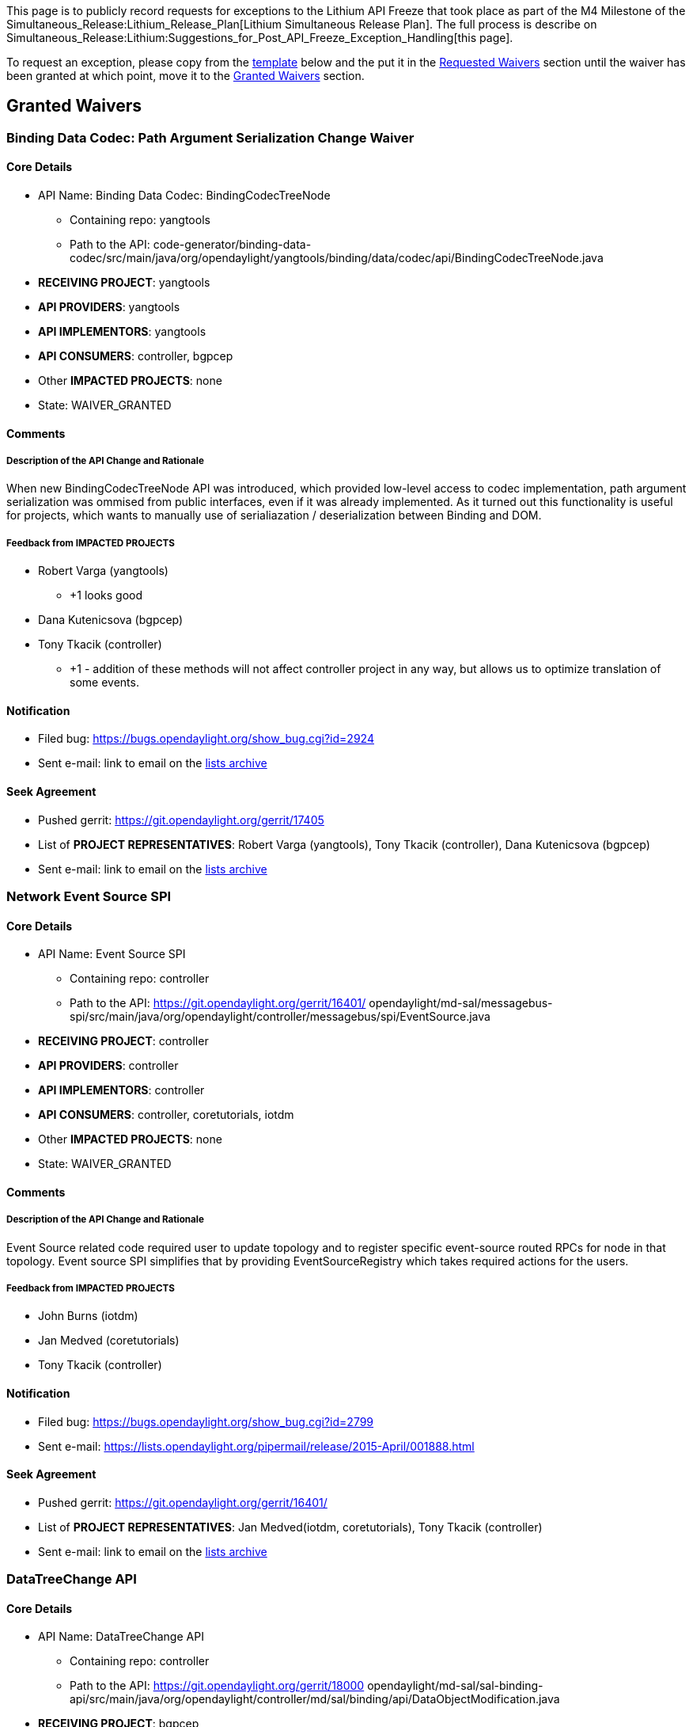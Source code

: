 This page is to publicly record requests for exceptions to the Lithium
API Freeze that took place as part of the M4 Milestone of the
Simultaneous_Release:Lithium_Release_Plan[Lithium Simultaneous Release
Plan]. The full process is describe on
Simultaneous_Release:Lithium:Suggestions_for_Post_API_Freeze_Exception_Handling[this
page].

To request an exception, please copy from the link:#Template[template]
below and the put it in the link:#Requested_Waivers[Requested Waivers]
section until the waiver has been granted at which point, move it to the
link:#Granted_Waivers[Granted Waivers] section.

[[granted-waivers]]
== Granted Waivers

[[binding-data-codec-path-argument-serialization-change-waiver]]
=== Binding Data Codec: Path Argument Serialization Change Waiver

[[core-details]]
==== Core Details

* API Name: Binding Data Codec: BindingCodecTreeNode
** Containing repo: yangtools
** Path to the API:
code-generator/binding-data-codec/src/main/java/org/opendaylight/yangtools/binding/data/codec/api/BindingCodecTreeNode.java
* *RECEIVING PROJECT*: yangtools
* *API PROVIDERS*: yangtools
* *API IMPLEMENTORS*: yangtools
* *API CONSUMERS*: controller, bgpcep
* Other *IMPACTED PROJECTS*: none
* State: WAIVER_GRANTED

[[comments]]
==== Comments

[[description-of-the-api-change-and-rationale]]
===== Description of the API Change and Rationale

When new BindingCodecTreeNode API was introduced, which provided
low-level access to codec implementation, path argument serialization
was ommised from public interfaces, even if it was already implemented.
As it turned out this functionality is useful for projects, which wants
to manually use of serialiazation / deserialization between Binding and
DOM.

[[feedback-from-impacted-projects]]
===== Feedback from *IMPACTED PROJECTS*

* Robert Varga (yangtools)
** +1 looks good
* Dana Kutenicsova (bgpcep)
* Tony Tkacik (controller)
** +1 - addition of these methods will not affect controller project in
any way, but allows us to optimize translation of some events.

[[notification]]
==== Notification

* Filed bug: https://bugs.opendaylight.org/show_bug.cgi?id=2924
* Sent e-mail: link to email on the
https://lists.opendaylight.org/[lists archive]

[[seek-agreement]]
==== Seek Agreement

* Pushed gerrit: https://git.opendaylight.org/gerrit/17405
* List of *PROJECT REPRESENTATIVES*: Robert Varga (yangtools), Tony
Tkacik (controller), Dana Kutenicsova (bgpcep)
* Sent e-mail: link to email on the
https://lists.opendaylight.org/[lists archive]

[[network-event-source-spi]]
=== Network Event Source SPI

[[core-details-1]]
==== Core Details

* API Name: Event Source SPI
** Containing repo: controller
** Path to the API: https://git.opendaylight.org/gerrit/16401/
opendaylight/md-sal/messagebus-spi/src/main/java/org/opendaylight/controller/messagebus/spi/EventSource.java
* *RECEIVING PROJECT*: controller
* *API PROVIDERS*: controller
* *API IMPLEMENTORS*: controller
* *API CONSUMERS*: controller, coretutorials, iotdm
* Other *IMPACTED PROJECTS*: none
* State: WAIVER_GRANTED

[[comments-1]]
==== Comments

[[description-of-the-api-change-and-rationale-1]]
===== Description of the API Change and Rationale

Event Source related code required user to update topology and to
register specific event-source routed RPCs for node in that topology.
Event source SPI simplifies that by providing EventSourceRegistry which
takes required actions for the users.

[[feedback-from-impacted-projects-1]]
===== Feedback from *IMPACTED PROJECTS*

* John Burns (iotdm)
* Jan Medved (coretutorials)
* Tony Tkacik (controller)

[[notification-1]]
==== Notification

* Filed bug: https://bugs.opendaylight.org/show_bug.cgi?id=2799
* Sent e-mail:
https://lists.opendaylight.org/pipermail/release/2015-April/001888.html

[[seek-agreement-1]]
==== Seek Agreement

* Pushed gerrit: https://git.opendaylight.org/gerrit/16401/
* List of *PROJECT REPRESENTATIVES*: Jan Medved(iotdm, coretutorials),
Tony Tkacik (controller)
* Sent e-mail: link to email on the
https://lists.opendaylight.org/[lists archive]

[[datatreechange-api]]
=== DataTreeChange API

[[core-details-2]]
==== Core Details

* API Name: DataTreeChange API
** Containing repo: controller
** Path to the API: https://git.opendaylight.org/gerrit/18000
opendaylight/md-sal/sal-binding-api/src/main/java/org/opendaylight/controller/md/sal/binding/api/DataObjectModification.java
* *RECEIVING PROJECT*: bgpcep
* *API PROVIDERS*: controller
* *API IMPLEMENTORS*: controller
* *API CONSUMERS*: bgpcep
* Other *IMPACTED PROJECTS*: none
* State: WAIVER_GRANTED

[[comments-2]]
==== Comments

[[description-of-the-api-change-and-rationale-2]]
===== Description of the API Change and Rationale

The DataTreeChange API is a new API in Lithium, created to fix
performance issues with DataChangeNotification APIs that the users have
been seeing with Helium. BGPCEP's BGP Topology Provider is one such
user, but it needs the ability to glean the before-state when an object
is deleted to construct cross-reference keys into the network topology
it maintains based on the observed data changes. Without this ability,
topology provider as well as other users would have to retain state in
the form of Map tracking the cross-reference keys for the lifetime of an
object -- adding complexity and increasing resource usage for the
steady-state.

[[feedback-from-impacted-projects-2]]
===== Feedback from *IMPACTED PROJECTS*

* Tony Tkacik (controller)
** +1 Waiver granted and API change merged

[[notification-2]]
==== Notification

* Filed bug: https://bugs.opendaylight.org/show_bug.cgi?id=2967
* Sent e-mail: link to email on the
https://lists.opendaylight.org/[lists archive]

[[seek-agreement-2]]
==== Seek Agreement

* Pushed gerrit: https://git.opendaylight.org/gerrit/18000/
* List of *PROJECT REPRESENTATIVES*: Tony Tkacik (controller), Robert
Varga (bgpcep)
* Sent e-mail:
https://lists.opendaylight.org/pipermail/release/2015-April/001886.html

[[data-tree-tip-api]]
=== Data Tree Tip API

[[core-details-3]]
==== Core Details

* API Name: Data Tree Tip API
** Containing repo: yangtools
** Path to the API: https://git.opendaylight.org/gerrit/17877
yang/yang-data-api/src/main/java/org/opendaylight/yangtools/yang/data/api/schema/tree/
* *RECEIVING PROJECT*: controller
* *API PROVIDERS*: yangtools
* *API IMPLEMENTORS*: yangtools
* *API CONSUMERS*: controller
* Other *IMPACTED PROJECTS*: none
* State: WAIVER_GRANTED

[[comments-3]]
==== Comments

[[description-of-the-api-change-and-rationale-3]]
===== Description of the API Change and Rationale

The Data Tree API and its reference implementation provide the
foundational MVCC data tree on top which the MD-SAL Data Store
implementations are based. As part of the normal modification, data tree
implementation produce DataTreeCandidate, which is an object capturing
the impact of a set of modification being applied in a compact delta
form. This form is suitable for replication purposes, but unfortunately
the current APIs allow for a single useful instance to exist for any
particular data tree instance. That effectively prevents its use in
asynchronous environments, as the data tree mutation is dominated by
round-trip times.

As it turns out, the reference implementation is able to trivially
support a sequence of outstanding DataTreeCandidates with minimal
changes, alleviating the usability problem. The impact of the change is
limited to backwards-compatible shift of two methods into new
interfaces.

[[feedback-from-impacted-projects-3]]
===== Feedback from *IMPACTED PROJECTS*

* Tony Tkacik (controller) +1

[[notification-3]]
==== Notification

* Filed bug: https://bugs.opendaylight.org/show_bug.cgi?id=2962
* Sent e-mail: link to email on the
https://lists.opendaylight.org/[lists archive]

[[seek-agreement-3]]
==== Seek Agreement

* Pushed gerrit: https://git.opendaylight.org/gerrit/17877/
* List of *PROJECT REPRESENTATIVES*: Tony Tkacik (controller), Robert
Varga (yangtools)
* Sent e-mail: link to email on the
https://lists.opendaylight.org/[lists archive]

[[bgp-linkstate-extract-linkstate-path-attribute-to-a-grouping]]
=== BGP Linkstate: extract linkstate-path-attribute to a grouping

[[core-details-4]]
==== Core Details

* API Name: bgp-linkstate.yang
** Containing repo: bgpcep
** Path to the API: https://git.opendaylight.org/gerrit/#/c/18165/
bgp/linkstate/src/main/yang/bgp-linkstate.yang
* *RECEIVING PROJECT*: bgpcep
* *API PROVIDERS*: bgpcep
* *API IMPLEMENTORS*: bgpcep
* *API CONSUMERS*: bgpcep
* Other *IMPACTED PROJECTS*: none
* State: WAIVER_GRANTED

[[comments-4]]
==== Comments

[[description-of-the-api-change-and-rationale-4]]
===== Description of the API Change and Rationale

The extraction of the linkstate-path-attribute to a grouping ensures
that an object with the same namespace can be reused when
parsing/serializing this attribute and when storing it in the topology.
This is needed for the new RIB that we're working on, as this is the
first time this attribute gets stored in datastore.

This change is needed to finish bug:
https://bugs.opendaylight.org/show_bug.cgi?id=2383

[[feedback-from-impacted-projects-4]]
===== Feedback from *IMPACTED PROJECTS*

* Robert Varga (bgpcep)

[[notification-4]]
==== Notification

* Filed bug: https://bugs.opendaylight.org/show_bug.cgi?id=2978
* Sent e-mail:
https://lists.opendaylight.org/pipermail/release/2015-April/001915.html

[[seek-agreement-4]]
==== Seek Agreement

* Pushed gerrit: https://git.opendaylight.org/gerrit/#/c/18165/
* List of *PROJECT REPRESENTATIVES*: Dana Kutenicsova (bgpcep)
* Sent e-mail:
https://lists.opendaylight.org/pipermail/release/2015-April/001915.html

[[bgp-rib-support-expose-route-complexity]]
=== BGP RIB Support: expose route complexity

[[core-details-5]]
==== Core Details

* API Name: RIBSupport service provider interface
** Containing repo: bgpcep
** Path to the API: https://git.opendaylight.org/gerrit/#/c/18259
bgp/rib-spi/src/main/java/org/opendaylight/protocol/bgp/rib/spi/RIBSupport.java
* *RECEIVING PROJECT*: bgpcep
* *API PROVIDERS*: bgpcep
* *API IMPLEMENTORS*: bgpcep
* *API CONSUMERS*: bgpcep
* Other *IMPACTED PROJECTS*: none
* State: WAIVER_GRANTED

[[comments-5]]
==== Comments

[[description-of-the-api-change-and-rationale-5]]
===== Description of the API Change and Rationale

Linkstate route is considered complex as it contains more than one
identifier. We need to expose this complexity to preserve the rest of
the identifiers in Local RIB. By stating that a route is complex, we
tell the Local RIB to make sure no extra identifiers go missing.

This change is needed to finish bug:
https://bugs.opendaylight.org/show_bug.cgi?id=2383

[[feedback-from-impacted-projects-5]]
===== Feedback from *IMPACTED PROJECTS*

* Robert Varga (bgpcep)

[[notification-5]]
==== Notification

* Filed bug: https://bugs.opendaylight.org/show_bug.cgi?id=2994,
https://bugs.opendaylight.org/show_bug.cgi?id=3013
* Sent e-mail:
https://lists.opendaylight.org/pipermail/release/2015-April/001917.html

[[seek-agreement-5]]
==== Seek Agreement

* Pushed gerrit: https://git.opendaylight.org/gerrit/#/c/18259,
https://git.opendaylight.org/gerrit/18536
* List of *PROJECT REPRESENTATIVES*: Dana Kutenicsova (bgpcep)
* Sent e-mail:
https://lists.opendaylight.org/pipermail/release/2015-April/001917.html

[[bgp-message-add-container-to-path-attributes-grouping]]
=== BGP Message: add container to path-attributes grouping

[[core-details-6]]
==== Core Details

* API Name: bgp-message.yang
** Containing repo: bgpcep
** Path to the API: https://git.opendaylight.org/gerrit/#/c/18193
bgp/parser-api/src/main/yang/bgp-message.yang
* *RECEIVING PROJECT*: bgpcep
* *API PROVIDERS*: bgpcep
* *API IMPLEMENTORS*: bgpcep
* *API CONSUMERS*: bgpcep
* Other *IMPACTED PROJECTS*: none
* State: WAIVER_GRANTED

[[comments-6]]
==== Comments

[[description-of-the-api-change-and-rationale-6]]
===== Description of the API Change and Rationale

Putting a container within the path-attributes grouping ensures that an
object with the same namespace can be reused when parsing/serializing
this attribute and when storing it in the datastore. It's needed for
getting linkstate extension to work, as linkstate introduces new Path
attribute, which couldn't be copied to the original container without
this change.

This essentially also changes some augmentation paths in following
models: bgp-flowspec.yang, bgp-linkstate.yang, bgp-rib.yang

This change is needed to finish bug:
https://bugs.opendaylight.org/show_bug.cgi?id=2383

[[feedback-from-impacted-projects-6]]
===== Feedback from *IMPACTED PROJECTS*

* Robert Varga (bgpcep)

[[notification-6]]
==== Notification

* Filed bug: https://bugs.opendaylight.org/show_bug.cgi?id=2982
* Sent e-mail:
https://lists.opendaylight.org/pipermail/release/2015-April/001916.html

[[seek-agreement-6]]
==== Seek Agreement

* Pushed gerrit: https://git.opendaylight.org/gerrit/#/c/18193
* List of *PROJECT REPRESENTATIVES*: Dana Kutenicsova (bgpcep)
* Sent e-mail:
https://lists.opendaylight.org/pipermail/release/2015-April/001916.html

[[connectionadapter-api-change-waiver]]
=== ConnectionAdapter API Change Waiver

[[core-details-7]]
==== Core Details

* API Name: ConnectionAdapter
** Containing repo: openflowjava
** Path to the API:
org/opendaylight/openflowjava/protocol/api/connection/ConnectionAdapter.java
* *RECEIVING PROJECT*: openflowplugin
* *API PROVIDERS*: openflowjava
* *API IMPLEMENTORS*: openflowjava
* *API CONSUMERS*: openflowplugin
* Other *IMPACTED PROJECTS*: none
* State: WAIVER_GRANTED

[[comments-7]]
==== Comments

[[description-of-the-api-change-and-rationale-7]]
===== Description of the API Change and Rationale

In order to improve openflow performance, ChannelOutboundQueue becomes
configurable and handles barrier in different manner.

[[feedback-from-impacted-projects-7]]
===== Feedback from *IMPACTED PROJECTS*

* Michal Rehak (openflowplugin)
** comments: I strongly agree. This is expected to boost some
performance.

[[notification-7]]
==== Notification

* Filed bug:
https://bugs.opendaylight.org/show_bug.cgi?id=3219[bugzilla]
* Sent e-mail:
https://lists.opendaylight.org/pipermail/release/2015-May/002330.html

[[seek-agreement-7]]
==== Seek Agreement

* Pushed gerrit: https://git.opendaylight.org/gerrit/#/c/20080/[gerrit]
* List of *PROJECT REPRESENTATIVES*: Michal Rehak (openflowplugin)
* Sent e-mail:
https://lists.opendaylight.org/pipermail/release/2015-May/002330.html

[[connectionadapter---packetin-filtering-api-change-waiver]]
=== ConnectionAdapter - PacketIn filtering API Change Waiver

[[core-details-8]]
==== Core Details

* API Name: ConnectionAdapter
** Containing repo: openflowjava
** Path to the API:
org/opendaylight/openflowjava/protocol/api/connection/ConnectionAdapter.java
* *RECEIVING PROJECT*: openflowplugin
* *API PROVIDERS*: openflowjava
* *API IMPLEMENTORS*: openflowjava
* *API CONSUMERS*: openflowplugin
* Other *IMPACTED PROJECTS*: none
* State: WAIVER_GRANTED

[[comments-8]]
==== Comments

[[description-of-the-api-change-and-rationale-8]]
===== Description of the API Change and Rationale

In order to improve openflow performance (and stability), we should
filter PacketIn messages when facing an overloaded situation.

[[feedback-from-impacted-projects-8]]
===== Feedback from *IMPACTED PROJECTS*

* Michal Rehak (openflowplugin)
** comments: this change has definitely potential to solve packetIn
flood issues in ofPlugin. We strongly agree.

[[notification-8]]
==== Notification

* Filed bug:
https://bugs.opendaylight.org/show_bug.cgi?id=3229[bugzilla]
* Sent e-mail:
https://lists.opendaylight.org/pipermail/release/2015-May/002376.html

[[seek-agreement-8]]
==== Seek Agreement

* Pushed gerrit: https://git.opendaylight.org/gerrit/#/c/20559/[gerrit]
* List of *PROJECT REPRESENTATIVES*: Michal Rehak (openflowplugin)
* Sent e-mail:
https://lists.opendaylight.org/pipermail/release/2015-May/002376.html

[[requested-waivers]]
== Requested Waivers

[[yang-binding-added-support-for-augmentationholder-interface]]
=== YANG Binding: Added support for AugmentationHolder interface

[[core-details-9]]
==== Core Details

* API Name: YANG Binding: AugmentationHolder interface
** Containing repo: yangtools
** Path to the API: https://git.opendaylight.org/gerrit/17440/
yang/yang-binding/src/main/java/org/opendaylight/yangtools/yang/binding/AugmentationHolder.java
* *RECEIVING PROJECT*: yangtools
* *API PROVIDERS*: yangtools
* *API IMPLEMENTORS*: yangtools
* *API CONSUMERS*: yangtools
* Other *IMPACTED PROJECTS*: none
* State: SEEK_AGREEMENT

[[comments-9]]
==== Comments

[[description-of-the-api-change-and-rationale-9]]
===== Description of the API Change and Rationale

Binding specification v1 was originally designed and implemented with
only one implementation of DTO interfaces in mind, which were generated
one. During Helium alternative implementation (LazyDataObject) was
introduced, but specification and generated copy builder constructor did
not accounted for that change to allow copy of augmenations.

Introduced interface allows for custom implementations to behave in same
fashion as generated DTOs, once when used together.

This change is needed to fix Blocker bug:
https://bugs.opendaylight.org/show_bug.cgi?id=2374

[[feedback-from-impacted-projects-9]]
===== Feedback from *IMPACTED PROJECTS*

* Tony Tkacik (controller)

[[notification-9]]
==== Notification

* Filed bug: https://bugs.opendaylight.org/show_bug.cgi?id=2374
* Sent e-mail:
https://lists.opendaylight.org/pipermail/release/2015-April/001906.html

[[seek-agreement-9]]
==== Seek Agreement

* Pushed gerrit: https://git.opendaylight.org/gerrit/17440/
* List of *PROJECT REPRESENTATIVES*: Robert Varga (yangtools)
* Sent e-mail:
https://lists.opendaylight.org/pipermail/release/2015-April/001907.html

[[notification-publisher-api-change-waiver]]
=== Notification Publisher API Change Waiver

[[core-details-10]]
==== Core Details

* API Name: MD-SAL binding aware notification provider
** Containing repo: controller
** Path to the API:
opendaylight/md-sal/sal-binding-api/src/main/java/org/opendaylight/controller/md/sal/binding/api/NotificationPublishService.java
* *RECEIVING PROJECT*: openflowplugin
* *API PROVIDERS*: controller
* *API IMPLEMENTORS*: controller
* *API CONSUMERS*: openflowplugin
* Other *IMPACTED PROJECTS*: none
* State: *NOTIFICATION*

[[comments-10]]
==== Comments

[[description-of-the-api-change-and-rationale-10]]
===== Description of the API Change and Rationale

Current API provides blocking and nonblocking .offer methods.

For better control over notification processing state it would be useful
to get future object holding notification enqueue result.

[[feedback-from-impacted-projects-10]]
===== Feedback from *IMPACTED PROJECTS*

* Michal Rehak (openflowplugin)
** openflowplugin needs to deliver as much packetIn notifications into
md-sal as possible.
+
::
  In case the top notification throughput is reached we need to apply
  backpressure to ingress.
  +
  And also as soon as the load in md-sal notification pipeline gets back
  then the backpressure mechanism should be stopped.

[[notification-10]]
==== Notification

* Filed bug:
https://bugs.opendaylight.org/show_bug.cgi?id=3183[bugzilla]
* Sent e-mail:
https://lists.opendaylight.org/pipermail/release/2015-May/002297.html

[[seek-agreement-10]]
==== Seek Agreement

* Pushed gerrit: https://git.opendaylight.org/gerrit/#/c/20091/[gerrit]
* List of *PROJECT REPRESENTATIVES*: Tony Tkacik (controller) +1
* Sent e-mail:
https://lists.opendaylight.org/pipermail/release/2015-May/002297.html

[[template]]
== Template

Fields in red are ones that should be replaced and filled in when using
the template. Fields in *BOLD ALL CAPS* are defined in
Simultaneous_Release:Lithium:Suggestions_for_Post_API_Freeze_Exception_Handling[Suggestions
for Post API Freeze Exception Handling].

[[api-name-change-waiver]]
=== API Name Change Waiver

[[core-details-11]]
==== Core Details

* API Name: The name of the API in code, e.g., YANG Module or Java
Interface
** Containing repo: e.g., controller
** Path to the API: e.g.,
opendaylight/hosttracker/api/src/main/java/org/opendaylight/controller/hosttracker/IfIptoHost.java
* *RECEIVING PROJECT*: project's repo name
* *API PROVIDERS*: list of projects' repo names
* *API IMPLEMENTORS*: list projects' repo names
* *API CONSUMERS*: list of projects's repo names
* Other *IMPACTED PROJECTS*: list of projects's repo names
* State: one of *NOTIFICATION*, *SEEK AGREEMENT*, or *WAIVER GRANTED* +
*Note:* If the state is *NOTIFICATION* or *SEEK AGREEMENT*, it should go
in the link:#Requested_Waivers[Requested Waivers] section and if the
state is *WAIVER GRANTED* it should go in the
link:#Granted_Waivers[Granted Waivers] section.

[[comments-11]]
==== Comments

[[description-of-the-api-change-and-rationale-11]]
===== Description of the API Change and Rationale

A short English description of what changed and why. No more than a few
sentences.

[[feedback-from-impacted-projects-11]]
===== Feedback from *IMPACTED PROJECTS*

* $ *PROJECT REPRESENTATIVE* ($ *IMPACTED PROJECT*), e.g., Colin Dixon
(ttp)
** comments, e.g., I agree that this change needs to be made and the ttp
project has the resources to deal with it. +
*Note:* formal approval of the final API change will come in the form of
a +1 vote on the gerrit.

[[notification-11]]
==== Notification

* Filed bug: link to bug in https://bugs.opendaylight.org/[bugzilla]
* Sent e-mail: link to email on the
https://lists.opendaylight.org/[lists archive]

[[seek-agreement-11]]
==== Seek Agreement

* Pushed gerrit: link to the patch on
https://git.opendaylight.org/[gerrit]
* List of *PROJECT REPRESENTATIVES*: list of representatives and their
project, e.g., Ed Warnicke (controller)
* Sent e-mail: link to email on the
https://lists.opendaylight.org/[lists archive]

[[waiver-granted]]
==== Waiver Granted

* Reviewed gerrit: link to the patch on
https://git.opendaylight.org/[gerrit] showing a +1 review from each
*PROJECT REPRESENTATIVE*

